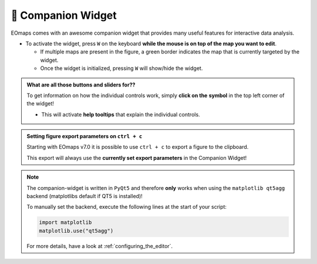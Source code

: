 

.. _companion_widget:

🧰 Companion Widget
--------------------

EOmaps comes with an awesome companion widget that provides many useful features for interactive data analysis.

- To activate the widget, press ``W`` on the keyboard **while the mouse is on top of the map you want to edit**.

  - If multiple maps are present in the figure, a green border indicates the map that is currently targeted by the widget.
  - Once the widget is initialized, pressing ``W`` will show/hide the widget.



.. |question_symbol| image:: ../eomaps/qtcompanion/icons/info.png
  :height: 25px

.. admonition:: What are all those buttons and sliders for??

    To get information on how the individual controls work, simply **click on the** |question_symbol| **symbol** in the top left corner of the widget!

    - This will activate **help tooltips** that explain the individual controls.


.. image:: _static/minigifs/companion_widget.gif
    :align: center

.. raw:: html

  <br>


.. admonition:: Setting figure export parameters on ``ctrl + c``

    Starting with EOmaps v7.0 it is possible to use ``ctrl + c`` to export a figure to the clipboard.

    This export will always use the **currently set export parameters** in the Companion Widget!


.. note::

    The companion-widget is written in ``PyQt5`` and therefore **only** works when using
    the ``matplotlib qt5agg`` backend (matplotlibs default if QT5 is installed)!

    To manually set the backend, execute the following lines at the start of your script:

    .. code-block:: python

        import matplotlib
        matplotlib.use("qt5agg")

    For more details, have a look at :ref:`configuring_the_editor`.
